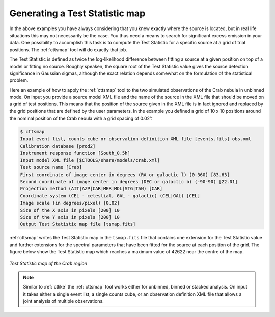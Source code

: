 .. _sec_tsmap:

Generating a Test Statistic map
~~~~~~~~~~~~~~~~~~~~~~~~~~~~~~~

In the above examples you have always considering that you knew exactly
where the source is located, but in real life situations this may not
necessarily be the case.
You thus need a means to search for significant excess emission in your data.
One possibility to accomplish this task is to compute the Test Statistic
for a specific source at a grid of trial positions.
The :ref:`cttsmap` tool will do exactly that job.

The Test Statistic is defined as twice the log-likelihood difference 
between fitting a source at a given position on top of a model or fitting
no source.
Roughly speaken, the square root of the Test Statistic value gives
the source detection significance in Gaussian sigmas, although the
exact relation depends somewhat on the formulation of the statistical
problem.

Here an example of how to apply the :ref:`cttsmap` tool to the two
simulated observations of the Crab nebula in unbinned mode.
On input you provide a source model XML file and the name of the source
in the XML file that should be moved on a grid of test positions.
This means that the position of the source given in the XML file is
in fact ignored and replaced by the grid positions that are defined by
the user parameters.
In the example you defined a grid of 10 x 10 positions around the
nominal position of the Crab nebula with a grid spacing of 0.02°.

.. code-block:: bash

  $ cttsmap
  Input event list, counts cube or observation definition XML file [events.fits] obs.xml
  Calibration database [prod2] 
  Instrument response function [South_0.5h] 
  Input model XML file [$CTOOLS/share/models/crab.xml] 
  Test source name [Crab] 
  First coordinate of image center in degrees (RA or galactic l) (0-360) [83.63] 
  Second coordinate of image center in degrees (DEC or galactic b) (-90-90) [22.01] 
  Projection method (AIT|AZP|CAR|MER|MOL|STG|TAN) [CAR] 
  Coordinate system (CEL - celestial, GAL - galactic) (CEL|GAL) [CEL] 
  Image scale (in degrees/pixel) [0.02] 
  Size of the X axis in pixels [200] 10
  Size of the Y axis in pixels [200] 10
  Output Test Statistic map file [tsmap.fits] 

:ref:`cttsmap` writes the Test Statistic map in the ``tsmap.fits`` file
that contains one extension for the Test Statistic value and further
extensions for the spectral parameters that have been fitted for the
source at each position of the grid.
The figure below show the Test Statistic map which reaches a maximum
value of 42622 near the centre of the map.

.. figure:: tsmap-crab.png
   :height: 400px
   :align: center

   *Test Statistic map of the Crab region*

.. note::

   Similar to :ref:`ctlike` the :ref:`cttsmap` tool works either for unbinned,
   binned or stacked analysis. On input it takes either a single event 
   list, a single counts cube, or an observation definition XML file that
   allows a joint analysis of multiple observations.
